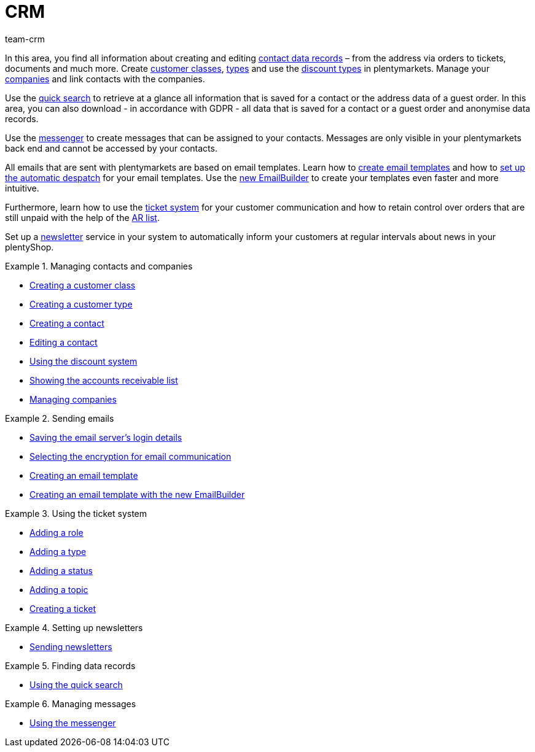 = CRM
:keywords: customer data, contact data, ticket system, emails, email, EmailBuilder, newsletter, quick search, messenger, messages, companies, company
:description: Learn how to manage your contact and company data, use the ticket system for your customer communication and send emails and newsletters.
:id: IWIIOPV
:author: team-crm

In this area, you find all information about creating and editing xref:crm:managing-contacts.adoc#100[contact data records] – from the address via orders to tickets, documents and much more. Create xref:crm:managing-contacts.adoc#15[customer classes], xref:crm:managing-contacts.adoc#20[types] and use the xref:crm:managing-contacts.adoc#25[discount types] in plentymarkets. Manage your xref:crm:companies.adoc#[companies] and link contacts with the companies.

Use the xref:crm:quick-search.adoc#[quick search] to retrieve at a glance all information that is saved for a contact or the address data of a guest order. In this area, you can also download - in accordance with GDPR - all data that is saved for a contact or a guest order and anonymise data records.

Use the xref:crm:messenger.adoc#[messenger] to create messages that can be assigned to your contacts. Messages are only visible in your plentymarkets back end and cannot be accessed by your contacts.

All emails that are sent with plentymarkets are based on email templates. Learn how to xref:crm:sending-emails.adoc#1200[create email templates] and how to xref:crm:sending-emails.adoc#2300[set up the automatic despatch] for your email templates. Use the xref:crm:emailbuilder-testphase.adoc#[new EmailBuilder] to create your templates even faster and more intuitive.

Furthermore, learn how to use the xref:crm:using-the-ticket-system.adoc#[ticket system] for your customer communication and how to retain control over orders that are still unpaid with the help of the xref:crm:ar-list.adoc#[AR list].

Set up a xref:crm:sending-newsletters.adoc#[newsletter] service in your system to automatically inform your customers at regular intervals about news in your plentyShop.

[.row]
====
[.col-md-6]
.Managing contacts and companies
======
* xref:crm:managing-contacts.adoc#15[Creating a customer class]
* xref:crm:managing-contacts.adoc#20[Creating a customer type]
* xref:crm:managing-contacts.adoc#100[Creating a contact]
* xref:crm:managing-contacts.adoc#300[Editing a contact]
* xref:crm:managing-contacts.adoc#25[Using the discount system]
* xref:crm:ar-list.adoc[Showing the accounts receivable list]
* xref:crm:companies.adoc#[Managing companies]
======

[.col-md-6]
.Sending emails
======
* <<crm/sending-emails#100, Saving the email server's login details>>
* xref:crm:sending-emails.adoc#200[Selecting the encryption for email communication]
* xref:crm:sending-emails.adoc#1200[Creating an email template]
* xref:crm:emailbuilder-testphase.adoc#[Creating an email template with the new EmailBuilder]
======
====

[.row]
====
[.col-md-6]
.Using the ticket system
======
* xref:crm:using-the-ticket-system.adoc#700[Adding a role]
* xref:crm:using-the-ticket-system.adoc#800[Adding a type]
* xref:crm:using-the-ticket-system.adoc#900[Adding a status]
* xref:crm:using-the-ticket-system.adoc#1100[Adding a topic]
* xref:crm:using-the-ticket-system.adoc#1600[Creating a ticket]
======

[.col-md-6]
.Setting up newsletters
======
* xref:crm:sending-newsletters.adoc#[Sending newsletters]
======
====

[.row]
====
[.col-md-6]
.Finding data records
======
* xref:crm:quick-search.adoc#[Using the quick search]
======

[.col-md-6]
.Managing messages
======
* xref:crm:messenger.adoc#[Using the messenger]
======
====

